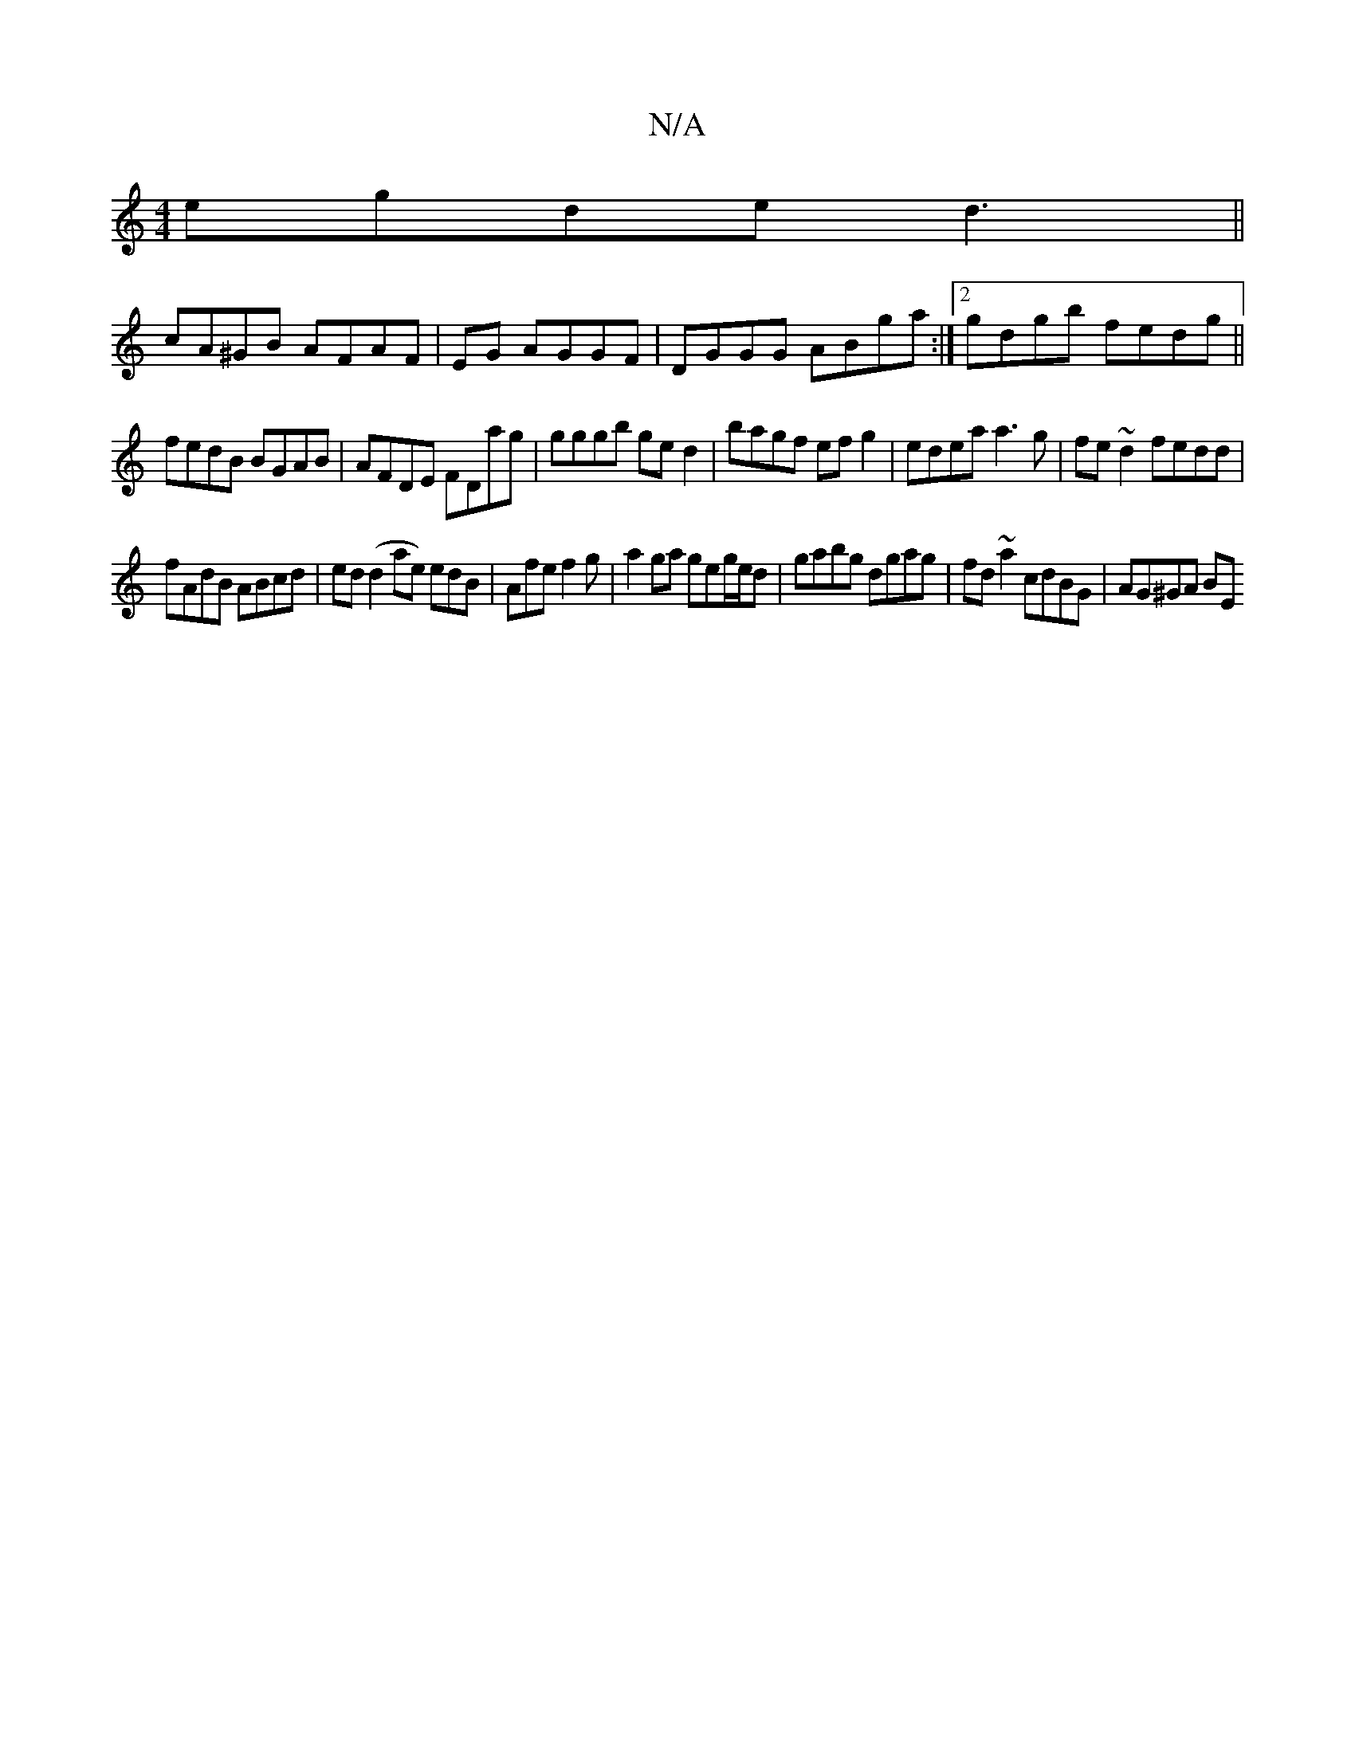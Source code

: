 X:1
T:N/A
M:4/4
R:N/A
K:Cmajor
egde d3 ||
cA^GB AFAF|EG AGGF|DGGG ABga:|2 gdgb fedg||
fedB BGAB | AFDE FDag | gggb ged2 |bagf efg2 | edea a3g|fe~d2 fedd|
fAdB ABcd|ed (d2 ae) edB|Afe f2 g|a2 ga geg/e/d|gabg dgag|fd~a2 cdBG|AG^GA BE